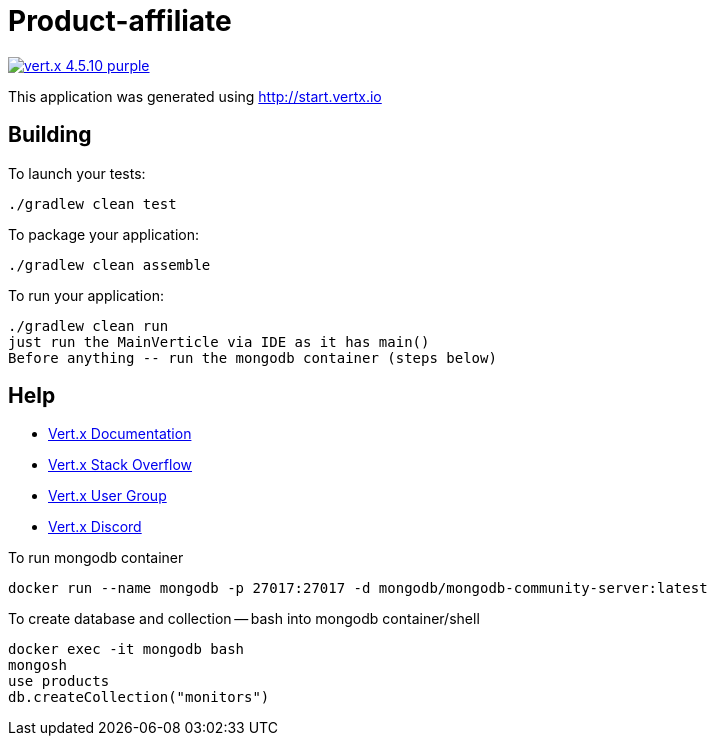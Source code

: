 = Product-affiliate

image:https://img.shields.io/badge/vert.x-4.5.10-purple.svg[link="https://vertx.io"]

This application was generated using http://start.vertx.io

== Building

To launch your tests:
```
./gradlew clean test
```

To package your application:
```
./gradlew clean assemble
```

To run your application:
```
./gradlew clean run
just run the MainVerticle via IDE as it has main()
Before anything -- run the mongodb container (steps below)
```

== Help
* https://vertx.io/docs/[Vert.x Documentation]
* https://stackoverflow.com/questions/tagged/vert.x?sort=newest&pageSize=15[Vert.x Stack Overflow]
* https://groups.google.com/forum/?fromgroups#!forum/vertx[Vert.x User Group]
* https://discord.gg/6ry7aqPWXy[Vert.x Discord]

To run mongodb container
```
docker run --name mongodb -p 27017:27017 -d mongodb/mongodb-community-server:latest
```

To create database and collection -- bash into mongodb container/shell
```
docker exec -it mongodb bash
mongosh
use products
db.createCollection("monitors")
```
